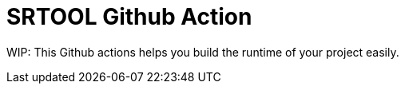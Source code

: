 = SRTOOL Github Action

WIP: This Github actions helps you build the runtime of your project easily.

